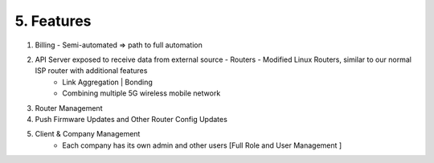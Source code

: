 5. Features
==============

#. Billing - Semi-automated => path to full automation
#. API Server exposed to receive data from external source - Routers - Modified Linux Routers, similar to our normal ISP router with additional features
    * Link Aggregation | Bonding
    * Combining multiple 5G wireless mobile network
#. Router Management
#. Push Firmware Updates and Other Router Config Updates
#. Client & Company Management
     * Each company has its own admin and other users [Full Role and User Management ]




